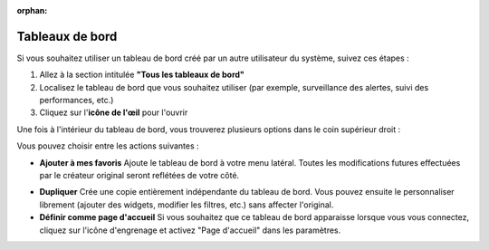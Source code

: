 :orphan:

Tableaux de bord
================

Si vous souhaitez utiliser un tableau de bord créé par un autre utilisateur du système, suivez ces étapes :

1. Allez à la section intitulée **"Tous les tableaux de bord"**
2. Localisez le tableau de bord que vous souhaitez utiliser (par exemple, surveillance des alertes, suivi des performances, etc.)
3. Cliquez sur l'**icône de l'œil** pour l'ouvrir

Une fois à l'intérieur du tableau de bord, vous trouverez plusieurs options dans le coin supérieur droit :

.. image:: /_static/Dashbord.png
  :width: 500
  :alt: Liste des tableaux de bord

Vous pouvez choisir entre les actions suivantes :

- **Ajouter à mes favoris**  
  Ajoute le tableau de bord à votre menu latéral. Toutes les modifications futures effectuées par le créateur original seront reflétées de votre côté.

.. image:: /_static/ADD_TO_MY_FAVORITES.png
  :width: 300
  :alt: Ajouter à mes favoris

- **Dupliquer**  
  Crée une copie entièrement indépendante du tableau de bord. Vous pouvez ensuite le personnaliser librement (ajouter des widgets, modifier les filtres, etc.) sans affecter l'original.

- **Définir comme page d'accueil**  
  Si vous souhaitez que ce tableau de bord apparaisse lorsque vous vous connectez, cliquez sur l'icône d'engrenage et activez "Page d'accueil" dans les paramètres.

.. image:: /_static/Dashbord_Settings.png
  :width: 400
  :alt: Paramètres du tableau de bord